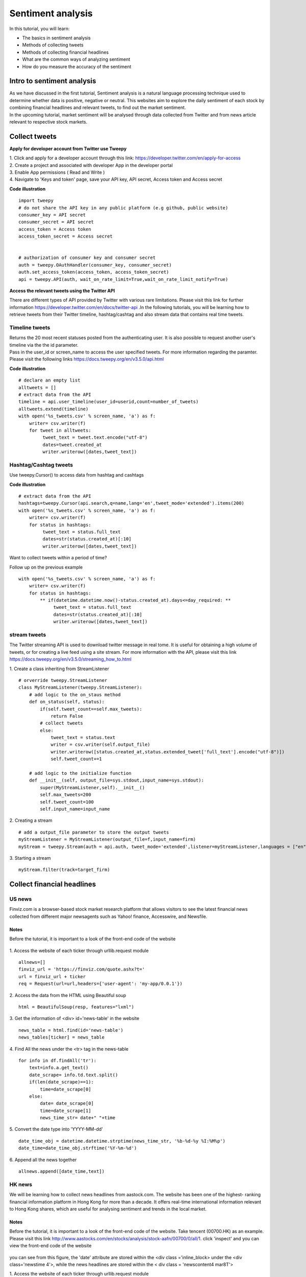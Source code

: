 Sentiment analysis
===================


In this tutorial, you will learn:

* The basics in sentiment analysis
* Methods of collecting tweets
* Methods of collecting financial headlines
* What are the common ways of analyzing sentiment
* How do you measure the accuracy of the sentiment


Intro to sentiment analysis
---------------------------

| As we have discussed in the first tutorial, Sentiment analysis is a natural language processing technique used to
  determine whether data is positive, negative or neutral.
  This websites aim to explore the daily sentiment of each stock by combining financial headlines and relevant tweets,
  to find out the market sentiment.


| In the upcoming tutorial, market sentiment will be analysed through data collected from Twitter and from news article
  relevant to respective stock markets.

Collect tweets
---------------


**Apply for developer account from Twitter use Tweepy**

| 1. Click and apply for a developer account through this link: https://developer.twitter.com/en/apply-for-access
| 2. Create a project and associated with developer App in the developer portal
| 3. Enable App permissions ( Read and  Write )
| 4. Navigate to 'Keys and token' page, save your API key, API secret, Access token and Access secret

**Code illustration**
::
    import tweepy
    # do not share the API key in any public platform (e.g github, public website)
    consumer_key = API secret
    consumer_secret = API secret
    access_token = Access token
    access_token_secret = Access secret


    # authorization of consumer key and consumer secret
    auth = tweepy.OAuthHandler(consumer_key, consumer_secret)
    auth.set_access_token(access_token, access_token_secret)
    api = tweepy.API(auth, wait_on_rate_limit=True,wait_on_rate_limit_notify=True)


**Access the relevant tweets using the Twitter API**

| There are different types of API provided by Twitter with various rare limitations. Please visit this link for further
  information https://developer.twitter.com/en/docs/twitter-api .In the following tutorials, you will be learning how to
  retrieve tweets from their Twitter timeline, hashtag/cashtag and also stream data that contains real time tweets.

Timeline tweets
^^^^^^^^^^^^^^^^
| Returns the 20 most recent statuses posted from the authenticating user. It is also possible to request another
  user's timeline via the the id parameter.
| Pass in the user_id or screen_name to access the user specified tweets. For more information regarding the paramter.
  Please visit the following links https://docs.tweepy.org/en/v3.5.0/api.html

**Code illustration**
::
    # declare an empty list
    alltweets = []
    # extract data from the API
    timeline = api.user_timeline(user_id=userid,count=number_of_tweets)
    alltweets.extend(timeline)
    with open('%s_tweets.csv' % screen_name, 'a') as f:
        writer= csv.writer(f)
        for tweet in alltweets:
             tweet_text = tweet.text.encode("utf-8")
             dates=tweet.created_at
             writer.writerow([dates,tweet_text])

Hashtag/Cashtag tweets
^^^^^^^^^^^^^^^^^^^^^^^
Use tweepy.Cursor() to access data from hashtag and cashtags


**Code illustration**
::
    # extract data from the API
    hashtags=tweepy.Cursor(api.search,q=name,lang='en',tweet_mode='extended').items(200)
    with open('%s_tweets.csv' % screen_name, 'a') as f:
        writer= csv.writer(f)
        for status in hashtags:
             tweet_text = status.full_text
             dates=str(status.created_at)[:10]
             writer.writerow([dates,tweet_text])

Want to collect tweets within a period of time?

Follow up on the previous example
::
        with open('%s_tweets.csv' % screen_name, 'a') as f:
            writer= csv.writer(f)
            for status in hashtags:
                ** if(datetime.datetime.now()-status.created_at).days<=day_required: **
                     tweet_text = status.full_text
                     dates=str(status.created_at)[:10]
                     writer.writerow([dates,tweet_text])

stream tweets
^^^^^^^^^^^^^^^
| The Twitter streaming API is used to download twitter message in real tome. It is useful for obtaining a high volume of
  tweets, or for creating a live feed using a site stream. For more information with the API, please visit this link
  https://docs.tweepy.org/en/v3.5.0/streaming_how_to.html

1. Create a class inheriting from StreamListener
::
    # orverride tweepy.StreamListener
    class MyStreamListener(tweepy.StreamListener):
        # add logic to the on_staus method
        def on_status(self, status):
            if(self.tweet_count==self.max_tweets):
                return False
            # collect tweets
            else:
                tweet_text = status.text
                writer = csv.writer(self.output_file)
                writer.writerow([status.created_at,status.extended_tweet['full_text'].encode("utf-8")])
                self.tweet_count+=1

        # add logic to the initialize function
        def __init__(self, output_file=sys.stdout,input_name=sys.stdout):
            super(MyStreamListener,self).__init__()
            self.max_tweets=200
            self.tweet_count=100
            self.input_name=input_name

2. Creating a stream
::
    # add a output_file parameter to store the output tweets
    myStreamListener = MyStreamListener(output_file=f,input_name=firm)
    myStream = tweepy.Stream(auth = api.auth, tweet_mode='extended',listener=myStreamListener,languages = ["en"])

3. Starting a stream
::
    myStream.filter(track=target_firm)

Collect financial headlines
------------------------------------------

US news
^^^^^^^

| Finviz.com is a browser-based stock market research platform that allows visitors to see the latest financial news
  collected from different major newsagents such as Yahoo! finance, Accesswire, and Newsfile.

Notes
*****
Before the tutorial, it is important to a look of the front-end code of the website

.. figure:: ../images/apple_finviz_example.png

1. Access the website of each ticker through urllib.request module
::
    allnews=[]
    finviz_url = 'https://finviz.com/quote.ashx?t='
    url = finviz_url + ticker
    req = Request(url=url,headers={'user-agent': 'my-app/0.0.1'})
2. Access the data from the HTML using Beautiful soup
::
    html = BeautifulSoup(resp, features="lxml")
3. Get the information of  <div> id='news-table' in the website
::
    news_table = html.find(id='news-table')
    news_tables[ticker] = news_table

4. Find All the news under the <tr> tag in the news-table
::
            for info in df.findAll('tr'):
                text=info.a.get_text()
                date_scrape= info.td.text.split()
                if(len(date_scrape)==1):
                    time=date_scrape[0]
                else:
                    date= date_scrape[0]
                    time=date_scrape[1]
                    news_time_str= date+" "+time
5. Convert the date type into 'YYYY-MM-dd'
::
                date_time_obj = datetime.datetime.strptime(news_time_str, '%b-%d-%y %I:%M%p')
                date_time=date_time_obj.strftime('%Y-%m-%d')
6. Append all the news together
::
            allnews.append([date_time,text])


HK news
^^^^^^^
| We will be learning how to collect news headlines from aastock.com. The website has been one of the highest- ranking
  financial information platform in Hong Kong for more than a decade. It offers real-time international information
  relevant to Hong Kong shares, which are useful for analysing sentiment and trends in the local market.

Notes
*****
| Before the tutorial, it is important to a look of the front-end code of the website. Take tencent (00700.HK) as an example.
  Please visit this link http://www.aastocks.com/en/stocks/analysis/stock-aafn/00700/0/all/1. click 'inspect' and you can
  view the front-end code of the website

.. figure:: ../images/tencent_aastock_example.png
| you can see from this figure, the 'date' attribute are stored within the <div class ='inline_block> under the
  <div class='newstime 4'>, while the news headlines are stored within the < div class = 'newscontent4 mar8T'>


1. Access the website of each ticker through urllib.request module
::
    prefix_url='http://www.aastocks.com/en/stocks/analysis/stock-aafn/'
    postfix_url='/0/all/1'
    url=prefix_url+fill_ticker+postfix_url
    req = Request(url=url,headers={'user-agent': 'my-app/0.0.1'})
    resp = urlopen(req)

2. Access the data from the HTML using Beautiful soup
::
    html = BeautifulSoup(resp, features="lxml")
    # get the html code containing the dates and news
    dates=html.findAll("div", {"class": "inline_block"})
    news=html.findAll("div", {"class": "newshead4"})

3. Find All the news and corresponding dates from the html code from step 2
::
    # track the index in the news list
    idx=0
    with open('%s_tweets.csv' % screen_name, 'a') as f:
        writer= csv.writer(f)
        for i in dates:
            # as the dates are in yyyy/mm/dd format
            if "/" in str(i.get_text()):
                date=str(i.get_text())
                # the front-end code is not standardize and sometimes contains 'Release Time' String
                if "Release Time" in date:
                    date=date[13:23]
            else:
                date=str(date[:10])
                text=news[idx].get_text()
                date_time_obj = datetime.datetime.strptime(date, '%Y/%m/%d')
                # standardize the date format into 'YYYY-mm-dd' format
                date_time=date_time_obj.strftime('%Y-%m-%d')
                # limit to the number of days you want to collect
                if(datetime.datetime.now()-date_time_obj).days<=day_required:
                    writer.writerow([date_time,text])
                    idx+=1


Vader sentiment prediction
--------------------------
| After you have finish collecting data from the above tutorial. It is time for you now to carry out the analysis on
  on the database

| VADER ( Valence Aware Dictionary for Sentiment Reasoning) is a model used for text sentiment analysis that is
  sensitive to both polarity (positive/negative) and intensity (strength) of emotion. It is available in the NLTK
  package and can be applied directly to unlabeled text data.

| The sentiment labels are generated from the VADER Compound score according to the following rules:
* Positive sentiment (= 2): compound score > 0.01
* Neutral sentiment (= 1): −0.01 ≥ compound score ≤ 0.01
* Negative sentiment (= 0): compound score < −0.01

Note 1% was set as the threshold value accounting for the average stock movement in the US market, feel free to set
any value for your own analysis

1. Import these libraries
::
    import pandas as pd
    import nltk
    from nltk.sentiment.vader import SentimentIntensityAnalyzer
    from nltk.corpus import twitter_samples

2. VADER’s SentimentIntensityAnalyzer() takes in a string and returns a dictionary of scores in each of

Four categories:
*negative
*neutral
*positive
*compound (computed by normalizing the scores above, ranging from -1 to 1)

Let us analyze the data we have collected through our sentimental analyzer
::
    # pass in the path when you stored the csv file containing the data
    def read_tweets_us_path(path):
        # I used the path to join the relative directories to the path I stored my data
        path=os.path.join(dir_name,'train-data/'+path)
        # read in data as pandas dataframe
        df=pd.read_csv(path)
        cs=[]
        for row in range(len(df)):
            cs.append(analyzer.polarity_scores(df['tweets'].iloc[row])['compound'])
        # create a new column for the calculated results
        df['compound_vader_score']=cs
        print(df)
        return df

3. Label the sentiment for each tweets

parameters:
    * grouped_data: consolidated data with features including (dates,tweets,compound_vader_score)
    * file_name: the output name after the label function
    * perc_change: the threshold valuefor label the sentiment

Code
::

    def find_tweets_pred_label(grouped_data,file_name,perc_change):
    print('find_pred_label')
    tweets=grouped_data['tweets']
    # group the tweets within the csv using ['dates','ticker'] index,
    grouped_data=grouped_data.groupby(['dates','ticker'])['compound_vader_score'].mean().reset_index()
    final_label=[]
    for i in range(len(grouped_data)):

        if grouped_data['compound_vader_score'].iloc[i]>perc_change:
            final_label.append(2)
        elif grouped_data['compound_vader_score'].iloc[i]<-perc_change:
            final_label.append(0)
        elif (grouped_data['compound_vader_score'].iloc[i]>=-perc_change  and grouped_data['compound_vader_score'].iloc[i]<=perc_change):
            final_label.append(1)
    # add the column of vader_label
    grouped_data['vader_label']=final_label
    grouped_data['tweets']=tweets
    grouped_data.to_csv(file_name)

|4. merge all the data together

* actual label (= 2): price movement ≥ 0.01
* actual label (= 1):  −0.01 ≥ price movement ≤ 0.01
* actual label (= 0): price movement ≤ −0.01

|parameters:
* file_name: consolidated data with features including (dates,tweets,compound_vader_score)
* label_data: the label data contains the actual label from yahoo finance


Code
::
    def merge_actual_label (file_name,label_data):

        vader_data=pd.read_csv(file_name)
        vader_data.set_index(keys = ["dates","ticker"],inplace=True)

        label_data=pd.read_csv(label_data)
        label_data.set_index(keys = ["dates","ticker"],inplace=True)
        # merge the actual label and the predicted label into a single pandas data frame
        merge=pd.merge(vader_data,label_data, how='inner', left_index=True, right_index=True)
        merge.drop(columns=['Unnamed: 0_y'],axis=1)
        return merge


|5. Validation using confusion matrix

parameter:

* df: the final merged pandas dataframe
* name: the output csv file contains all the merged information with dates, tweets, vader_label and actual label

**Code illustration**
::
    from sklearn.metrics import confusion_matrix
    import matplotlib.pyplot as plt
    def validation(df,name):
        pred_label=list(df['vader_label'])
        actual_label=list(df['label'])
        labels=[0,1,2]
        cm=confusion_matrix(actual_label, pred_label,labels)
        labels = ['True Neg','False Pos','False Neg','True Pos']
        categories = ['Negative','Neutral', 'Positive']
        make_confusion_matrix(cm, group_names=labels, categories=categories )
        df.to_csv(name)








.. attention::
   | All investments entail inherent risk. This repository seeks to solely educate 
     people on methodologies to build and evaluate algorithmic trading strategies. 
     All final investment decisions are yours and as a result you could make or lose money.
     All final investment decisions are yours and as a result you could make or lose money.
